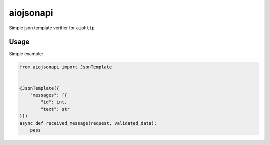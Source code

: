 aiojsonapi
==========
|pipeline status| |coverage report| |pypi link|

.. |coverage report| image:: https://git.yurzs.dev/yurzs/aiojson/badges/master/coverage.svg
   :target: https://git.yurzs.dev/yurzs/aiojson/-/commits/master

.. |pipeline status| image:: https://git.yurzs.dev/yurzs/aiojson/badges/master/pipeline.svg
   :target: https://git.yurzs.dev/yurzs/aiojson/-/commits/master

.. |pypi link| image:: https://badge.fury.io/py/aiojson.svg
   :target: https://pypi.org/project/aiojson

Simple json template verifier for ``aiohttp``

Usage
-----

Simple example:

.. code-block:: python

    from aiojsonapi import JsonTemplate


    @JsonTemplate({
        "messages": [{
            "id": int,
            "text": str
    }])
    async def received_message(request, validated_data):
        pass
